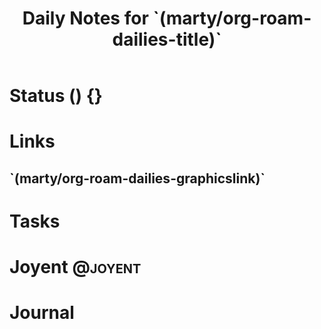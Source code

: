 #+TITLE: Daily Notes  for `(marty/org-roam-dailies-title)`
#+STARTUP: content
#+filetags: :2022:daily:
#+category: DailyJournal

* Status () {}
* Links
** `(marty/org-roam-dailies-graphicslink)`
* Tasks

* Joyent :@joyent:

* Journal
